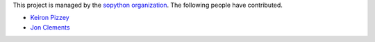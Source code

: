 This project is managed by the `sopython organization`_.
The following people have contributed.

.. _sopython organization: https://github.com/sopython

* `Keiron Pizzey <http://stackoverflow.com/users/3005188/ffisegydd>`_
* `Jon Clements <http://stackoverflow.com/users/1252759/jon-clements>`_
